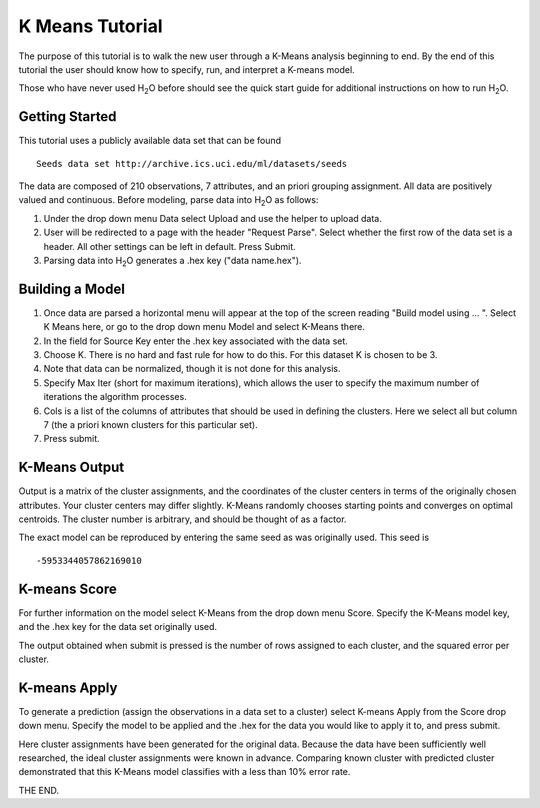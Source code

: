 K Means Tutorial
-----------------

The purpose of this tutorial is to walk the new user through a 
K-Means analysis beginning to end. By the end of this tutorial
the user should know how to specify, run, and interpret a K-means model.

Those who have never used H\ :sub:`2`\ O before should see the quick start guide
for additional instructions on how to run H\ :sub:`2`\ O. 

Getting Started
"""""""""""""""

This tutorial uses a publicly available data set that can be found 

::

  Seeds data set http://archive.ics.uci.edu/ml/datasets/seeds 


The data are composed of 210 observations, 7 attributes, and an priori
grouping assignment. All data are positively valued and
continuous. Before modeling, parse data into H\ :sub:`2`\ O as follows:


#. Under the drop down menu Data select Upload and use the helper to
   upload data.

 
#. User will be redirected to a page with the header "Request
   Parse". Select whether the first row of the data set is a
   header. All other settings can be left in default. Press Submit.


#. Parsing data into H\ :sub:`2`\ O generates a .hex key ("data name.hex").

.. image:: KMparse.png
   :width: 90%



Building a Model
""""""""""""""""

#. Once  data are parsed a horizontal menu will appear at the top
   of the screen reading "Build model using ... ". Select 
   K Means here, or go to the drop down menu Model and
   select K-Means there.


#. In the field for Source Key enter the .hex key associated with the
   data set. 


#. Choose K. There is no hard and fast rule for how to
   do this. For this dataset K is chosen to be 3. 


#. Note that data can be normalized, though it is not done for this
   analysis. 


#. Specify Max Iter (short for maximum iterations), which allows the user to specify
   the maximum number of iterations the algorithm processes.


#. Cols is a list of the columns of attributes that should be used 
   in defining the clusters. Here we select all but column 7 (the 
   a priori known clusters for this particular set). 


#. Press submit.

.. image:: KMrequest.png
   :width: 90%


K-Means Output
""""""""""""""

Output is a matrix of the cluster assignments, and the
coordinates of the cluster centers in terms of the originally 
chosen attributes. Your cluster centers may differ slightly. 
K-Means randomly chooses starting points and converges on 
optimal centroids. The cluster number is arbitrary, and should
be thought of as a factor.

.. image:: KMinspect.png 
   :width: 100%

The exact model can be reproduced by entering the same seed as was
originally used. This seed is 

::

 -5953344057862169010


K-means Score
"""""""""""""

For further information on the model select K-Means from the
drop down menu Score. Specify the K-Means model key, and the 
.hex key for the data set originally used. 

.. image:: KMrscore.png
   :width: 90%

The output obtained when submit is pressed is the number of rows 
assigned to each cluster, and the squared error per cluster. 

.. image:: KMscore.png
   :width: 80%


K-means Apply
"""""""""""""

To generate a prediction (assign the observations in a data set
to a cluster) select K-means Apply from the Score drop down menu.
Specify the model to be applied and the  .hex for the data 
you would like to apply it to, and press submit. 

Here cluster assignments have been generated
for the original data. Because the data have been sufficiently well 
researched, the ideal cluster assignments were known in
advance. Comparing known cluster with predicted cluster demonstrated
that this K-Means model classifies with a less than 10% error rate. 

.. image:: KMapply.png
   :width: 90%


THE END.  
